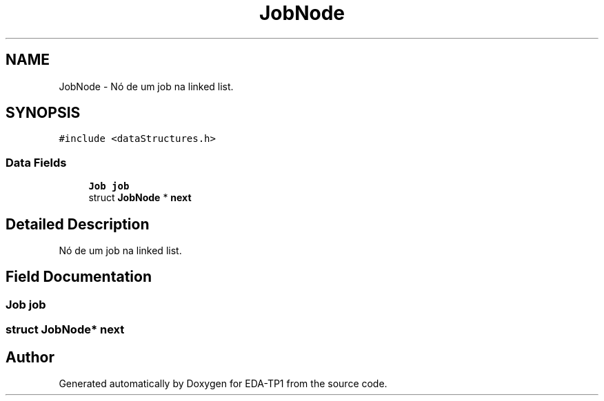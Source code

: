 .TH "JobNode" 3 "Fri Apr 1 2022" "Version 1.0" "EDA-TP1" \" -*- nroff -*-
.ad l
.nh
.SH NAME
JobNode \- Nó de um job na linked list\&.  

.SH SYNOPSIS
.br
.PP
.PP
\fC#include <dataStructures\&.h>\fP
.SS "Data Fields"

.in +1c
.ti -1c
.RI "\fBJob\fP \fBjob\fP"
.br
.ti -1c
.RI "struct \fBJobNode\fP * \fBnext\fP"
.br
.in -1c
.SH "Detailed Description"
.PP 
Nó de um job na linked list\&. 
.SH "Field Documentation"
.PP 
.SS "\fBJob\fP job"

.SS "struct \fBJobNode\fP* next"


.SH "Author"
.PP 
Generated automatically by Doxygen for EDA-TP1 from the source code\&.
